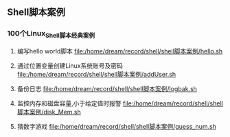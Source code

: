 ** Shell脚本案例
*** 100个Linux_Shell脚本经典案例
1. 编写hello world脚本
   [[file:/home/dream/record/shell/shell脚本案例/hello.sh]]

2. 通过位置变量创建Linux系统账号及密码
   [[file:/home/dream/record/shell/shell脚本案例/addUser.sh]]

3. 备份日志
   [[file:/home/dream/record/shell/shell脚本案例/logbak.sh]]

4. 监控内存和磁盘容量,小于给定值时报警
   [[file:/home/dream/record/shell/shell脚本案例/disk_Mem.sh]]

5. 猜数字游戏
   [[file:/home/dream/record/shell/shell脚本案例/guess_num.sh]]
